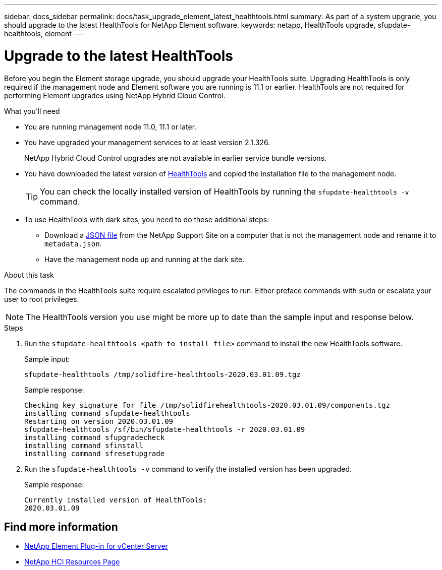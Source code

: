 ---
sidebar: docs_sidebar
permalink: docs/task_upgrade_element_latest_healthtools.html
summary: As part of a system upgrade, you should upgrade to the latest HealthTools for NetApp Element software.
keywords: netapp, HealthTools upgrade, sfupdate-healthtools, element
---

= Upgrade to the latest HealthTools

:hardbreaks:
:nofooter:
:icons: font
:linkattrs:
:imagesdir: ../media/

[.lead]
Before you begin the Element storage upgrade, you should upgrade your HealthTools suite. Upgrading HealthTools is only required if the management node and Element software you are running is 11.1 or earlier. HealthTools are not required for performing Element upgrades using NetApp Hybrid Cloud Control.


.What you'll need

* You are running management node 11.0, 11.1 or later.
* You have upgraded your management services to at least version 2.1.326.
+
NetApp Hybrid Cloud Control upgrades are not available in earlier service bundle versions.
* You have downloaded the latest version of https://mysupport.netapp.com/site/products/all/details/element-healthtools/downloads-tab[HealthTools] and copied the installation file to the management node.
+
TIP: You can check the locally installed version of HealthTools by running the `sfupdate-healthtools -v` command.

* To use HealthTools with dark sites, you need to do these additional steps:
** Download a link:https://library.netapp.com/ecm/ecm_get_file/ECMLP2840740[JSON file] from the NetApp Support Site on a computer that is not the management node and rename it to `metadata.json`.
** Have the management node up and running at the dark site.

.About this task

The commands in the HealthTools suite require escalated privileges to run. Either preface commands with `sudo` or escalate your user to root privileges.

NOTE: The HealthTools version you use might be more up to date than the sample input and response below.

.Steps

. Run the `sfupdate-healthtools <path to install file>` command to install the new HealthTools software.
+
Sample input:
+
----
sfupdate-healthtools /tmp/solidfire-healthtools-2020.03.01.09.tgz
----
+
Sample response:
+
----
Checking key signature for file /tmp/solidfirehealthtools-2020.03.01.09/components.tgz
installing command sfupdate-healthtools
Restarting on version 2020.03.01.09
sfupdate-healthtools /sf/bin/sfupdate-healthtools -r 2020.03.01.09
installing command sfupgradecheck
installing command sfinstall
installing command sfresetupgrade
----
. Run the `sfupdate-healthtools -v` command to verify the installed version has been upgraded.
+
Sample response:
+
----
Currently installed version of HealthTools:
2020.03.01.09
----

[discrete]
== Find more information

* https://docs.netapp.com/us-en/vcp/index.html[NetApp Element Plug-in for vCenter Server^]
* https://docs.netapp.com/us-en/documentation/hci.aspx[NetApp HCI Resources Page^]
